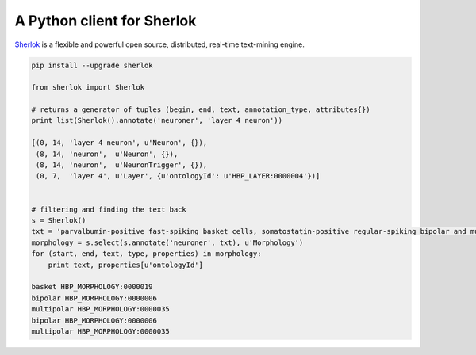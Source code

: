 A Python client for Sherlok
===========================

`Sherlok <http://sherlok.io/>`_ is a flexible and powerful open source, distributed, real-time text-mining engine.



.. code:: python

    pip install --upgrade sherlok

    from sherlok import Sherlok

    # returns a generator of tuples (begin, end, text, annotation_type, attributes{})
    print list(Sherlok().annotate('neuroner', 'layer 4 neuron'))

    [(0, 14, 'layer 4 neuron', u'Neuron', {}),
     (8, 14, 'neuron',  u'Neuron', {}),
     (8, 14, 'neuron',  u'NeuronTrigger', {}),
     (0, 7,  'layer 4', u'Layer', {u'ontologyId': u'HBP_LAYER:0000004'})]


    # filtering and finding the text back
    s = Sherlok()
    txt = 'parvalbumin-positive fast-spiking basket cells, somatostatin-positive regular-spiking bipolar and multipolar cells, and cholecystokinin-positive irregular-spiking bipolar and multipolar cells'
    morphology = s.select(s.annotate('neuroner', txt), u'Morphology')
    for (start, end, text, type, properties) in morphology:
        print text, properties[u'ontologyId']

    basket HBP_MORPHOLOGY:0000019
    bipolar HBP_MORPHOLOGY:0000006
    multipolar HBP_MORPHOLOGY:0000035
    bipolar HBP_MORPHOLOGY:0000006
    multipolar HBP_MORPHOLOGY:0000035
